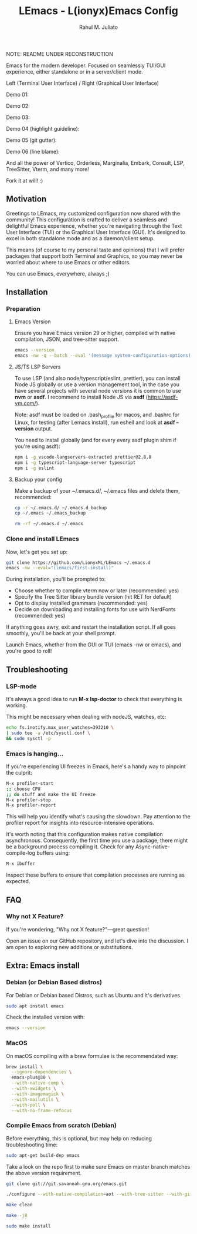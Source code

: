 #+TITLE: LEmacs - L(ionyx)Emacs Config
#+AUTHOR: Rahul M. Juliato
#+EMAIL: rahul.juliato@gmail.com
#+OPTIONS: toc:nil

NOTE: README UNDER RECONSTRUCTION

[[./assets/img_00.png]]

Emacs for the modern developer. Focused on seamlessly TUI/GUI experience, either standalone or in
a server/client mode.

Left (Terminal User Interface) / Right (Graphical User Interface)

Demo 01:
[[./doc/demo01.png]]

Demo 02:
[[./doc/demo02.png]]

Demo 03:
[[./doc/demo03.png]]

Demo 04 (highlight guideline):
[[./doc/demo04.png]]

Demo 05 (git gutter):
[[./doc/demo05.png]]

Demo 06 (line blame):
[[./doc/demo06.png]]

And all the power of Vertico, Orderless, Marginalia, Embark, Consult, LSP, TreeSitter, Vterm, and many more!

Fork it at will! :)

** Motivation

Greetings to LEmacs, my customized configuration now shared with the community! This configuration
is crafted to deliver a seamless and delightful Emacs experience, whether you're navigating through the
Text User Interface (TUI) or the Graphical User Interface (GUI). It's designed to excel in both
standalone mode and as a daemon/client setup.

This means (of course to my personal taste and opinions) that I will prefer packages that support
both Terminal and Graphics, so you may never be worried about where to use Emacs or other editors.

You can use Emacs, everywhere, always ;)

** Installation
*** Preparation
**** Emacs Version
Ensure you have Emacs version 29 or higher, compiled with native compilation, JSON, and tree-sitter support.

#+BEGIN_SRC bash
  emacs --version
  emacs -nw -q --batch --eval '(message system-configuration-options)'
#+END_SRC

**** JS/TS LSP Servers
To use LSP (and also node/typescript/eslint,  prettier), you can install Node JS globally or use a version
management tool, in the case you have several projects with several node versions it is common to use **nvm**
or **asdf**. I recommend to install Node JS via **asdf** (https://asdf-vm.com/).

Note: asdf must be loaded on .bash_profile for macos, and .bashrc for Linux,
for testing (after Lemacs install), run eshell and look at **asdf --version** output.

You need to Install globally (and for every every asdf plugin shim if you're using asdf):
#+BEGIN_SRC bash
npm i -g vscode-langservers-extracted prettier@2.8.8
npm i -g typescript-language-server typescript
npm i -g eslint
#+END_SRC 

**** Backup your config
Make a backup of your ~/.emacs.d/, ~/.emacs files and delete them, recommended:

#+BEGIN_SRC bash
cp -r ~/.emacs.d/ ~/.emacs.d_backup
cp ~/.emacs ~/.emacs_backup

rm -rf ~/.emacs.d ~/.emacs
#+END_SRC

*** Clone and install LEmacs
Now, let's get you set up:

#+BEGIN_SRC bash
git clone https://github.com/LionyxML/LEmacs ~/.emacs.d
emacs -nw --eval="(lemacs/first-install)"
#+END_SRC

During installation, you'll be prompted to:

- Choose whether to compile vterm now or later (recommended: yes)
- Specify the Tree Sitter library bundle version (hit RET for default)
- Opt to display installed grammars (recommended: yes)
- Decide on downloading and installing fonts for use with NerdFonts (recommended: yes)

If anything goes awry, exit and restart the installation script. If all goes smoothly, you'll be back at your shell prompt.

Launch Emacs, whether from the GUI or TUI (emacs -nw or emacs), and you're good to roll!

** Troubleshooting
*** LSP-mode
It's always a good idea to run **M-x lsp-doctor** to check that everything is working.

This might be necessary when dealing with nodeJS, watches, etc:
#+BEGIN_SRC bash
echo fs.inotify.max_user_watches=393210 \
| sudo tee -a /etc/sysctl.conf \
&& sudo sysctl -p
#+END_SRC

*** Emacs is hanging...

If you're experiencing UI freezes in Emacs, here's a handy way to pinpoint the culprit:
#+BEGIN_SRC bash
M-x profiler-start
;; choose CPU
;; do stuff and make the UI freeze
M-x profiler-stop
M-x profiler-report
#+END_SRC 

This will help you identify what's causing the slowdown. Pay attention to the profiler
report for insights into resource-intensive operations.


It's worth noting that this configuration makes native compilation asynchronous.
Consequently, the first time you use a package, there might be a background process
compiling it. Check for any Async-native-compile-log buffers using:

#+BEGIN_SRC bash
M-x ibuffer
#+END_SRC 

Inspect these buffers to ensure that compilation processes are running as expected.

** FAQ
*** Why not X Feature?
If you're wondering, "Why not X feature?"—great question!

Open an issue on our GitHub repository, and let's dive into the
discussion. I am open to exploring new additions or substitutions.

** Extra: Emacs install
*** Debian (or Debian Based distros)
For Debian or Debian based Distros, such as Ubuntu and it's derivatives.

#+BEGIN_SRC bash
sudo apt install emacs
#+END_SRC

Check the installed version with:
#+BEGIN_SRC bash
emacs --version
#+END_SRC

*** MacOS
On macOS compiling with a brew formulae is the recommendated way:
#+BEGIN_SRC bash
brew install \
  --ignore-dependencies \
  emacs-plus@30 \
  --with-native-comp \
  --with-xwidgets \
  --with-imagemagick \
  --with-mailutils \
  --with-poll \
  --with-no-frame-refocus
#+END_SRC

*** Compile Emacs from scratch (Debian)

Before everything, this is optional, but may help on reducing troubleshooting time:

#+BEGIN_SRC bash
sudo apt-get build-dep emacs
#+END_SRC

Take a look on the repo first to make sure Emacs on master branch matches the above version requirement.


#+BEGIN_SRC bash
git clone git://git.savannah.gnu.org/emacs.git

./configure --with-native-compilation=aot --with-tree-sitter --with-gif --with-png --with-jpeg --with-rsvg --with-tiff --with-imagemagick --with-x-toolkit=lucid --with-json --with-mailutils

make clean

make -j8

sudo make install
#+END_SRC
